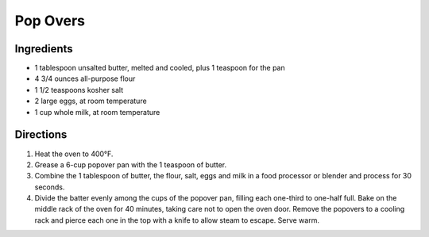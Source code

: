 Pop Overs
=========

Ingredients
-----------
-  1 tablespoon unsalted butter, melted and cooled, plus 1 teaspoon for
   the pan
-  4 3/4 ounces all-purpose flour
-  1 1/2 teaspoons kosher salt
-  2 large eggs, at room temperature
-  1 cup whole milk, at room temperature

Directions
----------
1. Heat the oven to 400°F.
2. Grease a 6-cup popover pan with the 1 teaspoon of butter.
3. Combine the 1 tablespoon of butter, the flour, salt, eggs and milk in
   a food processor or blender and process for 30 seconds.
4. Divide the batter evenly among the cups of the popover pan, filling
   each one-third to one-half full. Bake on the middle rack of the oven
   for 40 minutes, taking care not to open the oven door. Remove the
   popovers to a cooling rack and pierce each one in the top with a
   knife to allow steam to escape. Serve warm.

